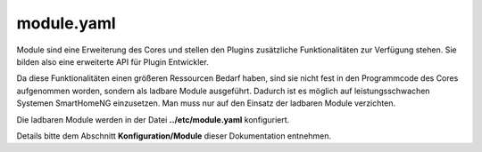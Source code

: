 .. index:: module

module.yaml
###########

Module sind eine Erweiterung des Cores und stellen den Plugins zusätzliche Funktionalitäten 
zur Verfügung stehen. Sie bilden also eine erweiterte API für Plugin Entwickler.

Da diese Funktionalitäten einen größeren Ressourcen Bedarf haben, sind sie nicht fest in den
Programmcode des Cores aufgenommen worden, sondern als ladbare Module ausgeführt. Dadurch ist 
es möglich auf leistungsschwachen Systemen SmartHomeNG einzusetzen. Man muss nur auf den Einsatz 
der ladbaren Module verzichten.

Die ladbaren Module werden in der Datei **../etc/module.yaml** konfiguriert.

Details bitte dem Abschnitt **Konfiguration/Module** dieser Dokumentation entnehmen.

